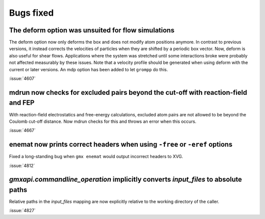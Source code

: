 Bugs fixed
^^^^^^^^^^

.. Note to developers!
   Please use """"""" to underline the individual entries for fixed issues in the subfolders,
   otherwise the formatting on the webpage is messed up.
   Also, please use the syntax :issue:`number` to reference issues on GitLab, without
   a space between the colon and number!

The deform option was unsuited for flow simulations
"""""""""""""""""""""""""""""""""""""""""""""""""""

The deform option now only deforms the box and does not modify atom positions
anymore. In contrast to previous versions, it instead corrects the velocities
of particles when they are shifted by a periodic box vector. Now, deform is
also useful for shear flows. Applications where the system was stretched until
some interactions broke were probably not affected measurably by
these issues. Note that a velocity profile should be generated when using
deform with the current or later versions. An mdp option has been added
to let ``grompp`` do this.

:issue:`4607`

mdrun now checks for excluded pairs beyond the cut-off with reaction-field and FEP
""""""""""""""""""""""""""""""""""""""""""""""""""""""""""""""""""""""""""""""""""

With reaction-field electrostatics and free-energy calculations,
excluded atom pairs are not allowed to be beyond the Coulomb cut-off distance.
Now mdrun checks for this and throws an error when this occurs.

:issue:`4667`

enemat now prints correct headers when using ``-free`` or ``-eref`` options
"""""""""""""""""""""""""""""""""""""""""""""""""""""""""""""""""""""""""""

Fixed a long-standing bug when ``gmx enemat`` would output incorrect headers
to XVG.

:issue:`4812`

`gmxapi.commandline_operation` implicitly converts *input_files* to absolute paths
""""""""""""""""""""""""""""""""""""""""""""""""""""""""""""""""""""""""""""""""""

Relative paths in the *input_files* mapping are now explicitly relative to the working
directory of the caller.

:issue:`4827`

